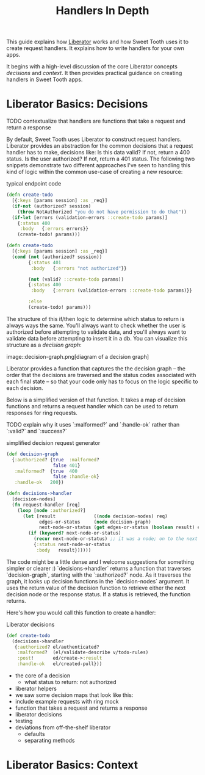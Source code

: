 #+TITLE: Handlers In Depth

This guide explains how [[https://clojure-liberator.github.io/liberator/][Liberator]] works and how Sweet Tooth uses it to
create request handlers. It explains how to write handlers for your own apps.

It begins with a high-level discussion of the core Liberator concepts
/decisions/ and /context/. It then provides practical guidance on creating
handlers in Sweet Tooth apps.

* Liberator Basics: Decisions

TODO contextualize that handlers are functions that take a request and return a
response

By default, Sweet Tooth uses Liberator to construct request handlers. Liberator
provides an abstraction for the common decisions that a request handler has to
make, decisions like: Is this data valid? If not, return a 400 status. Is the
user authorized? If not, return a 401 status. The following two snippets
demonstrate two different approaches I've seen to handling this kind of logic
within the common use-case of creating a new resource:

#+CAPTION: typical endpoint code
#+BEGIN_SRC clojure
(defn create-todo
  [{:keys [params session] :as _req}]
  (if-not (authorized? session)
    (throw NotAuthorized "you do not have permission to do that"))
  (if-let [errors (validation-errors ::create-todo params)]
    {:status 400
     :body   {:errors errors}}
    (create-todo! params)))

(defn create-todo
  [{:keys [params session] :as _req}]
  (cond (not (authorized? session))
        {:status 401
         :body   {:errors "not authorized"}}

        (not (valid? ::create-todo params))
        {:status 400
         :body   {:errors (validation-errors ::create-todo params)}}

        :else
        (create-todo! params)))
#+END_SRC

The structure of this if/then logic to determine which status to return is
always ways the same. You'll always want to check whether the user is authorized
before attempting to validate data, and you'll always want to validate data
before attempting to insert it in a db. You can visualize this structure as a
/decision graph/:

image::decision-graph.png[diagram of a decision graph]

Liberator provides a function that captures the the decision graph -- the order
that the decisions are traversed and the status codes associated with each final
state -- so that your code only has to focus on the logic specific to each
decision.

Below is a simplified version of that function. It takes a map of decision
functions and returns a request handler which can be used to return responses
for ring requests.

TODO explain why it uses `:malformed?` and `:handle-ok` rather than `:valid?`
and `:success?`

#+CAPTION: simplified decision request generator
#+BEGIN_SRC clojure
(def decision-graph
  {:authorized? {true  :malformed?
                 false 401}
   :malformed?  {true  400
                 false :handle-ok}
   :handle-ok   200})

(defn decisions->handler
  [decision-nodes]
  (fn request-handler [req]
    (loop [node :authorized?]
      (let [result              ((node decision-nodes) req)
            edges-or-status     (node decision-graph)
            next-node-or-status (get edges-or-status (boolean result) edges-or-status)]
        (if (keyword? next-node-or-status)
          (recur next-node-or-status) ;; it was a node; on to the next decision!
          {:status next-node-or-status
           :body   result})))))
#+END_SRC

The code might be a little dense and I welcome suggestions for something simpler
or clearer :) `decisions->handler` returns a function that traverses
`decision-graph`, starting with the `:authorized?` node. As it traverses the
graph, it looks up decision functions in the `decision-nodes` argument. It uses
the return value of the decision function to retrieve either the next decision
node or the response status. If a status is retrieved, the function returns.

Here's how you would call this function to create a handler:

#+CAPTION: Liberator decisions
#+BEGIN_SRC clojure
(def create-todo
  (decisions->handler
   {:authorized? el/authenticated?
    :malformed?  (el/validate-describe v/todo-rules)
    :post!       ed/create->:result
    :handle-ok   el/created-pull}))
#+END_SRC

- the core of a decision
  - what status to return: not authorized

- liberator helpers
- we saw some decision maps that look like this:
- include example requests with ring mock
- function that takes a request and returns a response
- liberator decisions
- testing
- deviations from off-the-shelf liberator
  - defaults
  - separating methods
    
* Liberator Basics: Context

